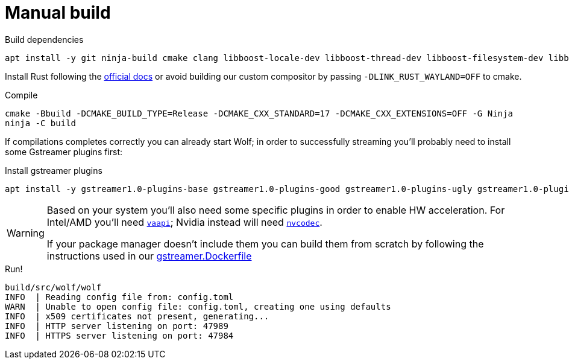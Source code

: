 = Manual build

.Build dependencies
[source,bash]
....
apt install -y git ninja-build cmake clang libboost-locale-dev libboost-thread-dev libboost-filesystem-dev libboost-log-dev libboost-stacktrace-dev libssl-dev libgstreamer1.0-dev  libgstreamer-plugins-base1.0-dev libevdev-dev libdrm-dev libpci-dev libinput-dev libxkbcommon-dev libgbm-dev libpulse-dev libcurl4-openssl-dev
....

Install Rust following the https://www.rust-lang.org/tools/install[official docs] or avoid building our custom compositor by passing `-DLINK_RUST_WAYLAND=OFF` to cmake.

.Compile
[source,bash]
....
cmake -Bbuild -DCMAKE_BUILD_TYPE=Release -DCMAKE_CXX_STANDARD=17 -DCMAKE_CXX_EXTENSIONS=OFF -G Ninja
ninja -C build
....

If compilations completes correctly you can already start Wolf; in order to successfully streaming you'll probably need to install some Gstreamer plugins first:

.Install gstreamer plugins
[source,bash]
....
apt install -y gstreamer1.0-plugins-base gstreamer1.0-plugins-good gstreamer1.0-plugins-ugly gstreamer1.0-plugins-bad
....

[WARNING]
====
Based on your system you'll also need some specific plugins in order to enable HW acceleration.
For Intel/AMD you'll need https://gstreamer.freedesktop.org/documentation/vaapi/index.html?gi-language=c[`vaapi`]; Nvidia instead will need https://gstreamer.freedesktop.org/documentation/nvcodec/index.html?gi-language=c[`nvcodec`].

If your package manager doesn't include them you can build them from scratch by following the instructions used in our https://github.com/games-on-whales/wolf/blob/stable/gstreamer.Dockerfile[gstreamer.Dockerfile]
====

.Run!
[source,bash]
....
build/src/wolf/wolf
INFO  | Reading config file from: config.toml
WARN  | Unable to open config file: config.toml, creating one using defaults
INFO  | x509 certificates not present, generating...
INFO  | HTTP server listening on port: 47989
INFO  | HTTPS server listening on port: 47984
....
